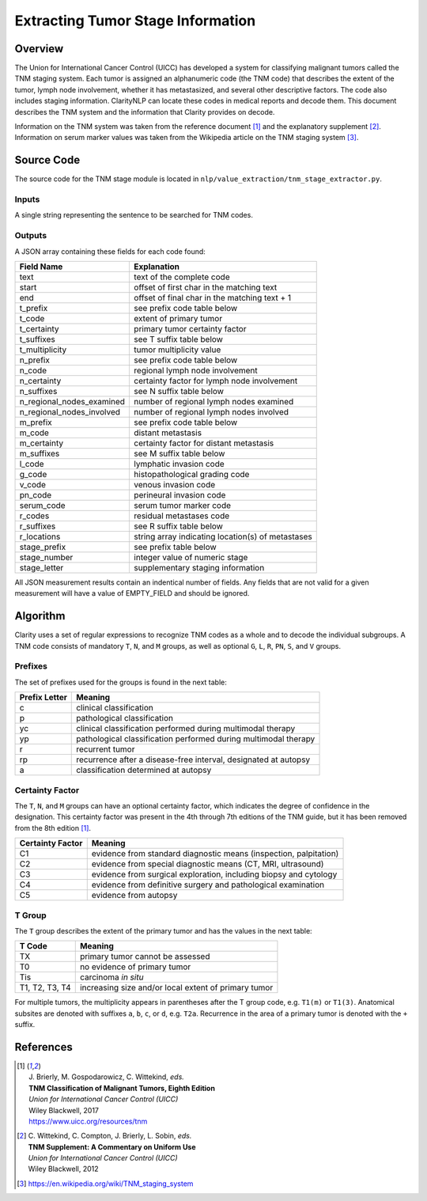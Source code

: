 Extracting Tumor Stage Information
**********************************

Overview
========

The Union for International Cancer Control (UICC) has developed a system for
classifying malignant tumors called the TNM staging system. Each tumor is
assigned an alphanumeric code (the TNM code) that describes the extent of
the tumor, lymph node involvement, whether it has metastasized, and several
other descriptive factors. The code also includes staging information.
ClarityNLP can locate these codes in medical reports and decode them. This
document describes the TNM system and the information that Clarity provides
on decode.

Information on the TNM system was taken from the reference document [1]_ and
the explanatory supplement [2]_. Information on serum marker values was
taken from the Wikipedia article on the TNM staging system [3]_.


Source Code
===========

The source code for the TNM stage module is located in
``nlp/value_extraction/tnm_stage_extractor.py``.

Inputs
------

A single string representing the sentence to be searched for TNM codes.

Outputs
-------

A JSON array containing these fields for each code found:

==========================  ===================================================
Field Name                  Explanation
==========================  ===================================================
text                        text of the complete code
start                       offset of first char in the matching text
end                         offset of final char in the matching text + 1

t_prefix                    see prefix code table below
t_code                      extent of primary tumor
t_certainty                 primary tumor certainty factor
t_suffixes                  see T suffix table below
t_multiplicity              tumor multiplicity value

n_prefix                    see prefix code table below
n_code                      regional lymph node involvement
n_certainty                 certainty factor for lymph node involvement
n_suffixes                  see N suffix table below
n_regional_nodes_examined   number of regional lymph nodes examined
n_regional_nodes_involved   number of regional lymph nodes involved

m_prefix                    see prefix code table below
m_code                      distant metastasis
m_certainty                 certainty factor for distant metastasis
m_suffixes                  see M suffix table below

l_code                      lymphatic invasion code
g_code                      histopathological grading code
v_code                      venous invasion code
pn_code                     perineural invasion code
serum_code                  serum tumor marker code

r_codes                     residual metastases code
r_suffixes                  see R suffix table below
r_locations                 string array indicating location(s) of metastases

stage_prefix                see prefix table below
stage_number                integer value of numeric stage
stage_letter                supplementary staging information
==========================  ===================================================

All JSON measurement results contain an indentical number of fields. Any fields
that are not valid for a given measurement will have a value of EMPTY_FIELD and
should be ignored.



Algorithm
=========

Clarity uses a set of regular expressions to recognize TNM codes as a whole
and to decode the individual subgroups. A TNM code consists of mandatory
``T``, ``N``, and ``M`` groups, as well as optional ``G``, ``L``, ``R``,
``PN``, ``S``, and ``V`` groups.

Prefixes
--------

The set of prefixes used for the groups is found in the next table:

==============  ===============================================================
Prefix Letter   Meaning
==============  ===============================================================
c               clinical classification
p               pathological classification
yc              clinical classification performed during multimodal therapy
yp              pathological classification performed during multimodal therapy
r               recurrent tumor
rp              recurrence after a disease-free interval, designated at autopsy
a               classification determined at autopsy
==============  ===============================================================

Certainty Factor
----------------

The ``T``, ``N``, and ``M`` groups can have an optional certainty factor,
which indicates the degree of confidence in the designation.  This certainty
factor was present in the 4th through 7th editions of the TNM guide, but it
has been removed from the 8th edition [1]_.

================  =================================================================
Certainty Factor  Meaning
================  =================================================================
C1                evidence from standard diagnostic means (inspection, palpitation)
C2                evidence from special diagnostic means (CT, MRI, ultrasound)
C3                evidence from surgical exploration, including biopsy and cytology
C4                evidence from definitive surgery and pathological examination
C5                evidence from autopsy
================  =================================================================

T Group
-------

The ``T`` group describes the extent of the primary tumor and has the
values in the next table:

==============  =====================================================
T Code          Meaning
==============  =====================================================
TX              primary tumor cannot be assessed
T0              no evidence of primary tumor
Tis             carcinoma *in situ*
T1, T2, T3, T4  increasing size and/or local extent of primary tumor
==============  =====================================================

For multiple tumors, the multiplicity appears in parentheses after
the T group code, e.g. ``T1(m)`` or ``T1(3)``. Anatomical subsites
are denoted with suffixes ``a``, ``b``, ``c``, or ``d``, e.g. ``T2a``.
Recurrence in the area of a primary tumor is denoted with the ``+``
suffix.



References
==========

.. [1] | J. Brierly, M. Gospodarowicz, C. Wittekind, *eds.*
       | **TNM Classification of Malignant Tumors, Eighth Edition**
       | *Union for International Cancer Control (UICC)*
       | Wiley Blackwell, 2017
       | https://www.uicc.org/resources/tnm

.. [2] | C. Wittekind, C. Compton, J. Brierly, L. Sobin, *eds.*
       | **TNM Supplement: A Commentary on Uniform Use**
       | *Union for International Cancer Control (UICC)*
       | Wiley Blackwell, 2012

.. [3] | https://en.wikipedia.org/wiki/TNM_staging_system

